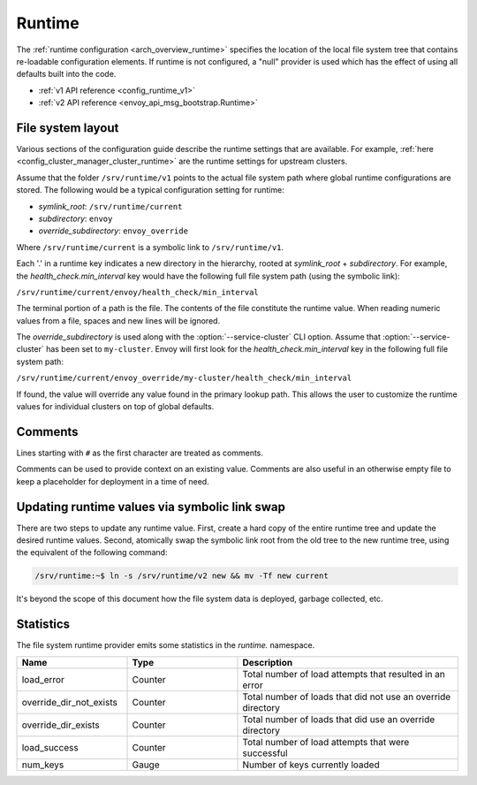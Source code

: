 .. _config_runtime:

Runtime
=======

The :ref:`runtime configuration <arch_overview_runtime>` specifies the location of the local file
system tree that contains re-loadable configuration elements. If runtime is not configured, a "null"
provider is used which has the effect of using all defaults built into the code.

* :ref:`v1 API reference <config_runtime_v1>`
* :ref:`v2 API reference <envoy_api_msg_bootstrap.Runtime>`

File system layout
------------------

Various sections of the configuration guide describe the runtime settings that are available.
For example, :ref:`here <config_cluster_manager_cluster_runtime>` are the runtime settings for
upstream clusters.

Assume that the folder ``/srv/runtime/v1`` points to the actual file system path where global
runtime configurations are stored. The following would be a typical configuration setting for
runtime:

* *symlink_root*: ``/srv/runtime/current``
* *subdirectory*: ``envoy``
* *override_subdirectory*: ``envoy_override``

Where ``/srv/runtime/current`` is a symbolic link to ``/srv/runtime/v1``.

Each '.' in a runtime key indicates a new directory in the hierarchy, rooted at *symlink_root* +
*subdirectory*. For example, the *health_check.min_interval* key would have the following full
file system path (using the symbolic link):

``/srv/runtime/current/envoy/health_check/min_interval``

The terminal portion of a path is the file. The contents of the file constitute the runtime value.
When reading numeric values from a file, spaces and new lines will be ignored.

The *override_subdirectory* is used along with the :option:`--service-cluster` CLI option. Assume
that :option:`--service-cluster` has been set to ``my-cluster``. Envoy will first look for the
*health_check.min_interval* key in the following full file system path:

``/srv/runtime/current/envoy_override/my-cluster/health_check/min_interval``

If found, the value will override any value found in the primary lookup path. This allows the user
to customize the runtime values for individual clusters on top of global defaults.

.. _config_runtime_comments:

Comments
--------

Lines starting with ``#`` as the first character are treated as comments.

Comments can be used to provide context on an existing value. Comments are also useful in an
otherwise empty file to keep a placeholder for deployment in a time of need.

Updating runtime values via symbolic link swap
----------------------------------------------

There are two steps to update any runtime value. First, create a hard copy of the entire runtime
tree and update the desired runtime values. Second, atomically swap the symbolic link root from the
old tree to the new runtime tree, using the equivalent of the following command:

.. code-block:: console

  /srv/runtime:~$ ln -s /srv/runtime/v2 new && mv -Tf new current

It's beyond the scope of this document how the file system data is deployed, garbage collected, etc.

Statistics
----------

The file system runtime provider emits some statistics in the *runtime.* namespace.

.. csv-table::
  :header: Name, Type, Description
  :widths: 1, 1, 2

  load_error, Counter, Total number of load attempts that resulted in an error
  override_dir_not_exists, Counter, Total number of loads that did not use an override directory
  override_dir_exists, Counter, Total number of loads that did use an override directory
  load_success, Counter, Total number of load attempts that were successful
  num_keys, Gauge, Number of keys currently loaded
